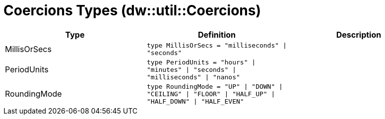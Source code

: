 = Coercions Types (dw::util::Coercions)

|===
| Type | Definition | Description

| MillisOrSecs
| `type MillisOrSecs = "milliseconds" &#124; "seconds"`
| 


| PeriodUnits
| `type PeriodUnits = "hours" &#124; "minutes" &#124; "seconds" &#124; "milliseconds" &#124; "nanos"`
| 


| RoundingMode
| `type RoundingMode = "UP" &#124; "DOWN" &#124; "CEILING" &#124; "FLOOR" &#124; "HALF_UP" &#124; "HALF_DOWN" &#124; "HALF_EVEN"`
| 

|===